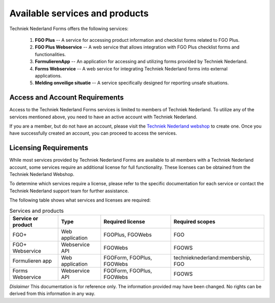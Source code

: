 Available services and products
===============================

Techniek Nederland Forms offers the following services:

    1.  **FGO Plus** -- A service for accessing product information and checklist forms related to FGO Plus.
    2.  **FGO Plus Webservice** -- A web service that allows integration with FGO Plus checklist forms and functionalities.
    3.  **FormulierenApp** -- An application for accessing and utilizing forms provided by Techniek Nederland.
    4.  **Forms Webservice** -- A web service for integrating Techniek Nederland forms into external applications.
    5.  **Melding onveilige situatie** -- A service specifically designed for reporting unsafe situations.

Access and Account Requirements
--------------------------------

Access to the Techniek Nederland Forms services is limited to members of Techniek Nederland. To utilize any
of the services mentioned above, you need to have an active account with Techniek Nederland.

If you are a member, but do not have an account, please visit the
`Techniek Nederland webshop <https://www.technieknederland.nl/webshop>`_
to create one. Once you have successfully created an account, you can proceed to access the services.

Licensing Requirements
--------------------------------

While most services provided by Techniek Nederland Forms are available to all members with a Techniek
Nederland account, some services require an additional license for full functionality.
These licenses can be obtained from the Techniek Nederland Webshop.

To determine which services require a license, please refer to the specific documentation for each
service or contact the Techniek Nederland support team for further assistance.

The following table shows what services and licenses are required:

.. list-table:: Services and products
    :header-rows: 1

    *   - Service or product
        - Type
        - Required license
        - Required scopes

    *   - FGO+
        - Web application
        - FGOPlus, FGOWebs
        - FGO

    *   - FGO+ Webservice
        - Webservice API
        - FGOWebs
        - FGOWS

    *   - Formulieren app
        - Web application
        - FGOForm, FGOPlus, FGOWebs
        - technieknederland:membership, FGO

    *   - Forms Webservice
        - Webservice API
        - FGOForm, FGOPlus, FGOWebs
        - FGOWS




*Dislaimer* This documentation is for reference only. The information provided may have been changed. No rights can
be derived from this information in any way.




